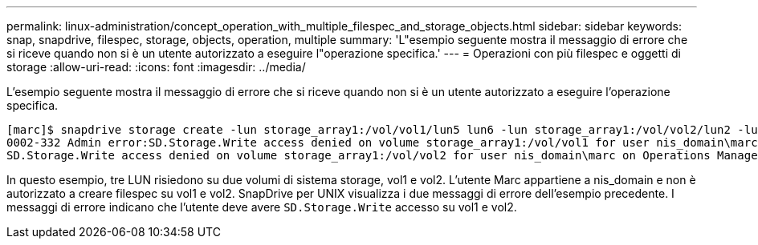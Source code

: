 ---
permalink: linux-administration/concept_operation_with_multiple_filespec_and_storage_objects.html 
sidebar: sidebar 
keywords: snap, snapdrive, filespec, storage, objects, operation, multiple 
summary: 'L"esempio seguente mostra il messaggio di errore che si riceve quando non si è un utente autorizzato a eseguire l"operazione specifica.' 
---
= Operazioni con più filespec e oggetti di storage
:allow-uri-read: 
:icons: font
:imagesdir: ../media/


[role="lead"]
L'esempio seguente mostra il messaggio di errore che si riceve quando non si è un utente autorizzato a eseguire l'operazione specifica.

[listing]
----
[marc]$ snapdrive storage create -lun storage_array1:/vol/vol1/lun5 lun6 -lun storage_array1:/vol/vol2/lun2 -lunsize 100m
0002-332 Admin error:SD.Storage.Write access denied on volume storage_array1:/vol/vol1 for user nis_domain\marc on Operations Manager server ops_mngr_server
SD.Storage.Write access denied on volume storage_array1:/vol/vol2 for user nis_domain\marc on Operations Manager server ops_mngr_server
----
In questo esempio, tre LUN risiedono su due volumi di sistema storage, vol1 e vol2. L'utente Marc appartiene a nis_domain e non è autorizzato a creare filespec su vol1 e vol2. SnapDrive per UNIX visualizza i due messaggi di errore dell'esempio precedente. I messaggi di errore indicano che l'utente deve avere `SD.Storage.Write` accesso su vol1 e vol2.
